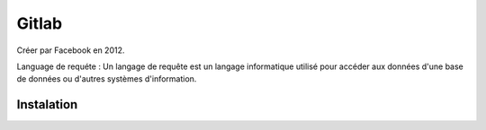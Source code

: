 Gitlab
===================

Créer par Facebook en 2012.

Language de requéte : 
Un langage de requête est un langage informatique utilisé pour accéder aux données d'une base de données ou d'autres systèmes d'information.

Instalation
-------------------